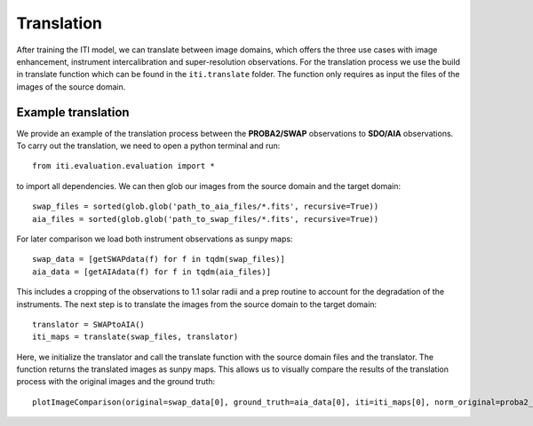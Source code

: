 ***********
Translation
***********

After training the ITI model, we can translate between image domains, which offers the three use cases with image enhancement, instrument intercalibration and super-resolution
observations. For the translation process we use the build in translate function which can be found in the ``iti.translate`` folder. The function only requires as input the files
of the images of the source domain.

===================
Example translation
===================

We provide an example of the translation process between the **PROBA2/SWAP** observations to **SDO/AIA** observations. To carry out the translation, we need to open a python terminal
and run::

    from iti.evaluation.evaluation import *

to import all dependencies. We can then glob our images from the source domain and the target domain::

    swap_files = sorted(glob.glob('path_to_aia_files/*.fits', recursive=True))
    aia_files = sorted(glob.glob('path_to_swap_files/*.fits', recursive=True))

For later comparison we load both instrument observations as sunpy maps::

    swap_data = [getSWAPdata(f) for f in tqdm(swap_files)]
    aia_data = [getAIAdata(f) for f in tqdm(aia_files)]

This includes a cropping of the observations to 1.1 solar radii and a prep routine to account for the degradation of the instruments.
The next step is to translate the images from the source domain to the target domain::

    translator = SWAPtoAIA()
    iti_maps = translate(swap_files, translator)

Here, we initialize the translator and call the translate function with the source domain files and the translator. The function returns the translated images as sunpy maps.
This allows us to visually compare the results of the translation process with the original images and the ground truth::

    plotImageComparison(original=swap_data[0], ground_truth=aia_data[0], iti=iti_maps[0], norm_original=proba2_norm[174], norm_ground_truth=sdo_norms[171], name='SWAPToAIA', path='path_to_save')
